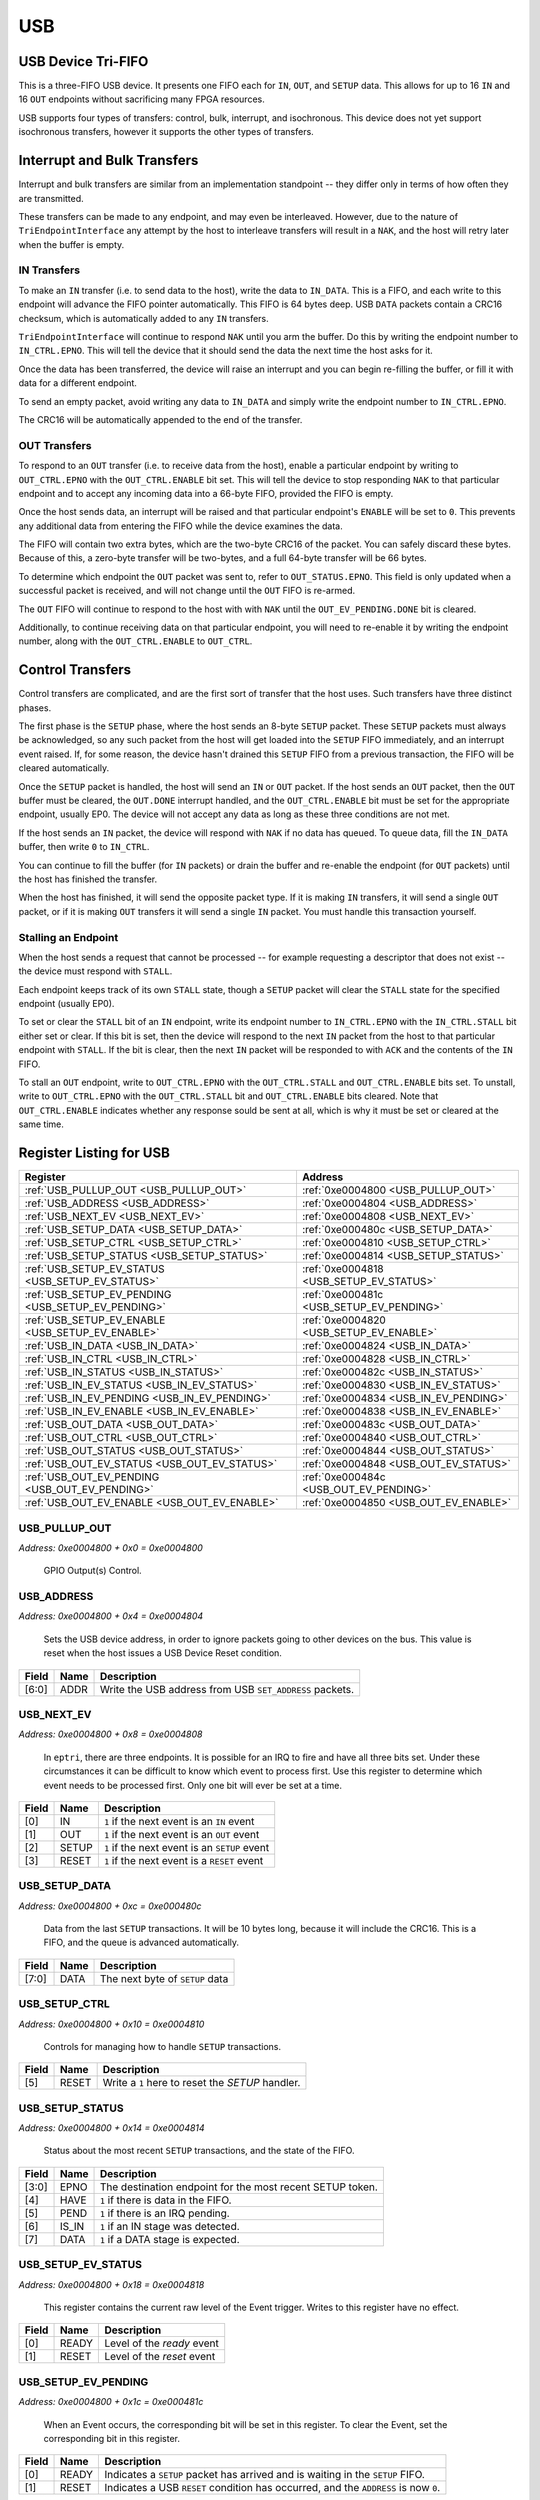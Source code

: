 USB
===

USB Device Tri-FIFO
-------------------

This is a three-FIFO USB device.  It presents one FIFO each for ``IN``, ``OUT``, and
``SETUP`` data.  This allows for up to 16 ``IN`` and 16 ``OUT`` endpoints
without sacrificing many FPGA resources.

USB supports four types of transfers: control, bulk, interrupt, and isochronous.
This device does not yet support isochronous transfers, however it supports the
other types of transfers.


Interrupt and Bulk Transfers
----------------------------

Interrupt and bulk transfers are similar from an implementation standpoint --
they differ only in terms of how often they are transmitted.

These transfers can be made to any endpoint, and may even be interleaved.  However,
due to the nature of ``TriEndpointInterface`` any attempt by the host to interleave
transfers will result in a ``NAK``, and the host will retry later when the buffer
is empty.

IN Transfers
^^^^^^^^^^^^

To make an ``IN`` transfer (i.e. to send data to the host), write the data to
``IN_DATA``.  This is a FIFO, and each write to this endpoint will advance the
FIFO pointer automatically.  This FIFO is 64 bytes deep.  USB ``DATA`` packets
contain a CRC16 checksum, which is automatically added to any ``IN`` transfers.

``TriEndpointInterface`` will continue to respond ``NAK`` until you arm the buffer.
Do this by writing the endpoint number to ``IN_CTRL.EPNO``.  This will tell the device
that it should send the data the next time the host asks for it.

Once the data has been transferred, the device will raise an interrupt and you
can begin re-filling the buffer, or fill it with data for a different endpoint.

To send an empty packet, avoid writing any data to ``IN_DATA`` and simply write
the endpoint number to ``IN_CTRL.EPNO``.

The CRC16 will be automatically appended to the end of the transfer.

OUT Transfers
^^^^^^^^^^^^^

To respond to an ``OUT`` transfer (i.e. to receive data from the host), enable
a particular endpoint by writing to ``OUT_CTRL.EPNO`` with the ``OUT_CTRL.ENABLE``
bit set.  This will tell the device to stop responding ``NAK`` to that particular
endpoint and to accept any incoming data into a 66-byte FIFO, provided the FIFO
is empty.

Once the host sends data, an interrupt will be raised and that particular endpoint's
``ENABLE`` will be set to ``0``.  This prevents any additional data from entering
the FIFO while the device examines the data.

The FIFO will contain two extra bytes, which are the two-byte CRC16 of the packet.
You can safely discard these bytes.  Because of this, a zero-byte transfer will
be two-bytes, and a full 64-byte transfer will be 66 bytes.

To determine which endpoint the ``OUT`` packet was sent to, refer to
``OUT_STATUS.EPNO``.  This field is only updated when a successful packet is received,
and will not change until the ``OUT`` FIFO is re-armed.

The ``OUT`` FIFO will continue to respond to the host with with ``NAK`` until the
``OUT_EV_PENDING.DONE`` bit is cleared.

Additionally, to continue receiving data on that particular endpoint, you will need
to re-enable it by writing the endpoint number, along with the ``OUT_CTRL.ENABLE``
to ``OUT_CTRL``.


Control Transfers
-----------------

Control transfers are complicated, and are the first sort of transfer that
the host uses.  Such transfers have three distinct phases.

The first phase is the ``SETUP`` phase, where the host sends an 8-byte ``SETUP``
packet.  These ``SETUP`` packets must always be acknowledged, so any such packet
from the host will get loaded into the ``SETUP`` FIFO immediately, and an interrupt
event raised.  If, for some reason, the device hasn't drained this ``SETUP``
FIFO from a previous transaction, the FIFO will be cleared automatically.

Once the ``SETUP`` packet is handled, the host will send an ``IN`` or ``OUT``
packet.  If the host sends an ``OUT`` packet, then the ``OUT`` buffer must be
cleared, the ``OUT.DONE`` interrupt handled, and the ``OUT_CTRL.ENABLE`` bit
must be set for the appropriate endpoint, usually EP0.  The device will not
accept any data as long as these three conditions are not met.

If the host sends an ``IN`` packet, the device will respond with ``NAK`` if
no data has queued.  To queue data, fill the ``IN_DATA`` buffer, then write
``0`` to ``IN_CTRL``.

You can continue to fill the buffer (for ``IN`` packets) or drain the buffer
and re-enable the endpoint (for ``OUT`` packets) until the host has finished
the transfer.

When the host has finished, it will send the opposite packet type.  If it
is making ``IN`` transfers, it will send a single ``OUT`` packet, or if it
is making ``OUT`` transfers it will send a single ``IN`` packet.
You must handle this transaction yourself.

Stalling an Endpoint
^^^^^^^^^^^^^^^^^^^^

When the host sends a request that cannot be processed -- for example requesting
a descriptor that does not exist -- the device must respond with ``STALL``.

Each endpoint keeps track of its own ``STALL`` state, though a ``SETUP`` packet
will clear the ``STALL`` state for the specified endpoint (usually EP0).

To set or clear the ``STALL`` bit of an ``IN`` endpoint, write its endpoint number
to ``IN_CTRL.EPNO`` with the ``IN_CTRL.STALL`` bit either set or clear.  If
this bit is set, then the device will respond to the next ``IN`` packet from the
host to that particular endpoint with ``STALL``.  If the bit is clear, then
the next ``IN`` packet will be responded to with ``ACK`` and the contents of
the ``IN`` FIFO.

To stall an ``OUT`` endpoint, write to ``OUT_CTRL.EPNO`` with the ``OUT_CTRL.STALL``
and ``OUT_CTRL.ENABLE`` bits set.  To unstall, write to ``OUT_CTRL.EPNO`` with the
``OUT_CTRL.STALL`` bit and ``OUT_CTRL.ENABLE`` bits cleared.  Note that
``OUT_CTRL.ENABLE`` indicates whether any response sould be sent at all, which is
why it must be set or cleared at the same time.


Register Listing for USB
------------------------

+----------------------------------------------------+------------------------------------------+
| Register                                           | Address                                  |
+====================================================+==========================================+
| :ref:`USB_PULLUP_OUT <USB_PULLUP_OUT>`             | :ref:`0xe0004800 <USB_PULLUP_OUT>`       |
+----------------------------------------------------+------------------------------------------+
| :ref:`USB_ADDRESS <USB_ADDRESS>`                   | :ref:`0xe0004804 <USB_ADDRESS>`          |
+----------------------------------------------------+------------------------------------------+
| :ref:`USB_NEXT_EV <USB_NEXT_EV>`                   | :ref:`0xe0004808 <USB_NEXT_EV>`          |
+----------------------------------------------------+------------------------------------------+
| :ref:`USB_SETUP_DATA <USB_SETUP_DATA>`             | :ref:`0xe000480c <USB_SETUP_DATA>`       |
+----------------------------------------------------+------------------------------------------+
| :ref:`USB_SETUP_CTRL <USB_SETUP_CTRL>`             | :ref:`0xe0004810 <USB_SETUP_CTRL>`       |
+----------------------------------------------------+------------------------------------------+
| :ref:`USB_SETUP_STATUS <USB_SETUP_STATUS>`         | :ref:`0xe0004814 <USB_SETUP_STATUS>`     |
+----------------------------------------------------+------------------------------------------+
| :ref:`USB_SETUP_EV_STATUS <USB_SETUP_EV_STATUS>`   | :ref:`0xe0004818 <USB_SETUP_EV_STATUS>`  |
+----------------------------------------------------+------------------------------------------+
| :ref:`USB_SETUP_EV_PENDING <USB_SETUP_EV_PENDING>` | :ref:`0xe000481c <USB_SETUP_EV_PENDING>` |
+----------------------------------------------------+------------------------------------------+
| :ref:`USB_SETUP_EV_ENABLE <USB_SETUP_EV_ENABLE>`   | :ref:`0xe0004820 <USB_SETUP_EV_ENABLE>`  |
+----------------------------------------------------+------------------------------------------+
| :ref:`USB_IN_DATA <USB_IN_DATA>`                   | :ref:`0xe0004824 <USB_IN_DATA>`          |
+----------------------------------------------------+------------------------------------------+
| :ref:`USB_IN_CTRL <USB_IN_CTRL>`                   | :ref:`0xe0004828 <USB_IN_CTRL>`          |
+----------------------------------------------------+------------------------------------------+
| :ref:`USB_IN_STATUS <USB_IN_STATUS>`               | :ref:`0xe000482c <USB_IN_STATUS>`        |
+----------------------------------------------------+------------------------------------------+
| :ref:`USB_IN_EV_STATUS <USB_IN_EV_STATUS>`         | :ref:`0xe0004830 <USB_IN_EV_STATUS>`     |
+----------------------------------------------------+------------------------------------------+
| :ref:`USB_IN_EV_PENDING <USB_IN_EV_PENDING>`       | :ref:`0xe0004834 <USB_IN_EV_PENDING>`    |
+----------------------------------------------------+------------------------------------------+
| :ref:`USB_IN_EV_ENABLE <USB_IN_EV_ENABLE>`         | :ref:`0xe0004838 <USB_IN_EV_ENABLE>`     |
+----------------------------------------------------+------------------------------------------+
| :ref:`USB_OUT_DATA <USB_OUT_DATA>`                 | :ref:`0xe000483c <USB_OUT_DATA>`         |
+----------------------------------------------------+------------------------------------------+
| :ref:`USB_OUT_CTRL <USB_OUT_CTRL>`                 | :ref:`0xe0004840 <USB_OUT_CTRL>`         |
+----------------------------------------------------+------------------------------------------+
| :ref:`USB_OUT_STATUS <USB_OUT_STATUS>`             | :ref:`0xe0004844 <USB_OUT_STATUS>`       |
+----------------------------------------------------+------------------------------------------+
| :ref:`USB_OUT_EV_STATUS <USB_OUT_EV_STATUS>`       | :ref:`0xe0004848 <USB_OUT_EV_STATUS>`    |
+----------------------------------------------------+------------------------------------------+
| :ref:`USB_OUT_EV_PENDING <USB_OUT_EV_PENDING>`     | :ref:`0xe000484c <USB_OUT_EV_PENDING>`   |
+----------------------------------------------------+------------------------------------------+
| :ref:`USB_OUT_EV_ENABLE <USB_OUT_EV_ENABLE>`       | :ref:`0xe0004850 <USB_OUT_EV_ENABLE>`    |
+----------------------------------------------------+------------------------------------------+

USB_PULLUP_OUT
^^^^^^^^^^^^^^

`Address: 0xe0004800 + 0x0 = 0xe0004800`

    GPIO Output(s) Control.

    .. wavedrom::
        :caption: USB_PULLUP_OUT

        {
            "reg": [
                {"name": "pullup_out", "bits": 1},
                {"bits": 7},
            ], "config": {"hspace": 400, "bits": 8, "lanes": 1 }, "options": {"hspace": 400, "bits": 8, "lanes": 1}
        }


USB_ADDRESS
^^^^^^^^^^^

`Address: 0xe0004800 + 0x4 = 0xe0004804`

    Sets the USB device address, in order to ignore packets going to other devices
    on the bus. This value is reset when the host issues a USB Device Reset
    condition.

    .. wavedrom::
        :caption: USB_ADDRESS

        {
            "reg": [
                {"name": "addr",  "bits": 7},
                {"bits": 1}
            ], "config": {"hspace": 400, "bits": 8, "lanes": 1 }, "options": {"hspace": 400, "bits": 8, "lanes": 1}
        }


+-------+------+---------------------------------------------------------+
| Field | Name | Description                                             |
+=======+======+=========================================================+
| [6:0] | ADDR | Write the USB address from USB ``SET_ADDRESS`` packets. |
+-------+------+---------------------------------------------------------+

USB_NEXT_EV
^^^^^^^^^^^

`Address: 0xe0004800 + 0x8 = 0xe0004808`

    In ``eptri``, there are three endpoints.  It is possible for an IRQ to fire and
    have all three bits set.  Under these circumstances it can be difficult to know
    which event to process first.  Use this register to determine which event needs
    to be processed first. Only one bit will ever be set at a time.

    .. wavedrom::
        :caption: USB_NEXT_EV

        {
            "reg": [
                {"name": "in",  "bits": 1},
                {"name": "out",  "bits": 1},
                {"name": "setup",  "bits": 1},
                {"name": "reset",  "bits": 1},
                {"bits": 4}
            ], "config": {"hspace": 400, "bits": 8, "lanes": 1 }, "options": {"hspace": 400, "bits": 8, "lanes": 1}
        }


+-------+-------+-----------------------------------------------+
| Field | Name  | Description                                   |
+=======+=======+===============================================+
| [0]   | IN    | ``1`` if the next event is an ``IN`` event    |
+-------+-------+-----------------------------------------------+
| [1]   | OUT   | ``1`` if the next event is an ``OUT`` event   |
+-------+-------+-----------------------------------------------+
| [2]   | SETUP | ``1`` if the next event is an ``SETUP`` event |
+-------+-------+-----------------------------------------------+
| [3]   | RESET | ``1`` if the next event is a ``RESET`` event  |
+-------+-------+-----------------------------------------------+

USB_SETUP_DATA
^^^^^^^^^^^^^^

`Address: 0xe0004800 + 0xc = 0xe000480c`

    Data from the last ``SETUP`` transactions.  It will be 10 bytes long, because it
    will include the CRC16.  This is a FIFO, and the queue is advanced
    automatically.

    .. wavedrom::
        :caption: USB_SETUP_DATA

        {
            "reg": [
                {"name": "data",  "bits": 8}
            ], "config": {"hspace": 400, "bits": 8, "lanes": 1 }, "options": {"hspace": 400, "bits": 8, "lanes": 1}
        }


+-------+------+---------------------------------+
| Field | Name | Description                     |
+=======+======+=================================+
| [7:0] | DATA | The next byte of ``SETUP`` data |
+-------+------+---------------------------------+

USB_SETUP_CTRL
^^^^^^^^^^^^^^

`Address: 0xe0004800 + 0x10 = 0xe0004810`

    Controls for managing how to handle ``SETUP`` transactions.

    .. wavedrom::
        :caption: USB_SETUP_CTRL

        {
            "reg": [
                {"bits": 5},
                {"name": "reset",  "type": 4, "bits": 1},
                {"bits": 2}
            ], "config": {"hspace": 400, "bits": 8, "lanes": 1 }, "options": {"hspace": 400, "bits": 8, "lanes": 1}
        }


+-------+-------+--------------------------------------------------+
| Field | Name  | Description                                      |
+=======+=======+==================================================+
| [5]   | RESET | Write a ``1`` here to reset the `SETUP` handler. |
+-------+-------+--------------------------------------------------+

USB_SETUP_STATUS
^^^^^^^^^^^^^^^^

`Address: 0xe0004800 + 0x14 = 0xe0004814`

    Status about the most recent ``SETUP`` transactions, and the state of the FIFO.

    .. wavedrom::
        :caption: USB_SETUP_STATUS

        {
            "reg": [
                {"name": "epno",  "bits": 4},
                {"name": "have",  "bits": 1},
                {"name": "pend",  "bits": 1},
                {"name": "is_in",  "bits": 1},
                {"name": "data",  "bits": 1}
            ], "config": {"hspace": 400, "bits": 8, "lanes": 1 }, "options": {"hspace": 400, "bits": 8, "lanes": 1}
        }


+-------+-------+-----------------------------------------------------------+
| Field | Name  | Description                                               |
+=======+=======+===========================================================+
| [3:0] | EPNO  | The destination endpoint for the most recent SETUP token. |
+-------+-------+-----------------------------------------------------------+
| [4]   | HAVE  | ``1`` if there is data in the FIFO.                       |
+-------+-------+-----------------------------------------------------------+
| [5]   | PEND  | ``1`` if there is an IRQ pending.                         |
+-------+-------+-----------------------------------------------------------+
| [6]   | IS_IN | ``1`` if an IN stage was detected.                        |
+-------+-------+-----------------------------------------------------------+
| [7]   | DATA  | ``1`` if a DATA stage is expected.                        |
+-------+-------+-----------------------------------------------------------+

USB_SETUP_EV_STATUS
^^^^^^^^^^^^^^^^^^^

`Address: 0xe0004800 + 0x18 = 0xe0004818`

    This register contains the current raw level of the Event trigger.  Writes to this register have no effect.

    .. wavedrom::
        :caption: USB_SETUP_EV_STATUS

        {
            "reg": [
                {"name": "ready",  "bits": 1},
                {"name": "reset",  "bits": 1},
                {"bits": 6}
            ], "config": {"hspace": 400, "bits": 8, "lanes": 1 }, "options": {"hspace": 400, "bits": 8, "lanes": 1}
        }


+-------+-------+----------------------------+
| Field | Name  | Description                |
+=======+=======+============================+
| [0]   | READY | Level of the `ready` event |
+-------+-------+----------------------------+
| [1]   | RESET | Level of the `reset` event |
+-------+-------+----------------------------+

USB_SETUP_EV_PENDING
^^^^^^^^^^^^^^^^^^^^

`Address: 0xe0004800 + 0x1c = 0xe000481c`

    When an Event occurs, the corresponding bit will be set in this register.  To clear the Event, set the corresponding bit in this register.

    .. wavedrom::
        :caption: USB_SETUP_EV_PENDING

        {
            "reg": [
                {"name": "ready",  "bits": 1},
                {"name": "reset",  "bits": 1},
                {"bits": 6}
            ], "config": {"hspace": 400, "bits": 8, "lanes": 1 }, "options": {"hspace": 400, "bits": 8, "lanes": 1}
        }


+-------+-------+---------------------------------------------------------------------------------------------------------+
| Field | Name  | Description                                                                                             |
+=======+=======+=========================================================================================================+
| [0]   | READY |                                                                                                         |
|       |       |                                             Indicates a ``SETUP`` packet has arrived                    |
|       |       |                                             and is waiting in the ``SETUP`` FIFO.                       |
+-------+-------+---------------------------------------------------------------------------------------------------------+
| [1]   | RESET |                                                                                                         |
|       |       |                                                         Indicates a USB ``RESET`` condition             |
|       |       |                                                         has occurred, and the ``ADDRESS`` is now ``0``. |
+-------+-------+---------------------------------------------------------------------------------------------------------+

USB_SETUP_EV_ENABLE
^^^^^^^^^^^^^^^^^^^

`Address: 0xe0004800 + 0x20 = 0xe0004820`

    This register enables the corresponding Events.  Write a `0` to this register to disable individual events.

    .. wavedrom::
        :caption: USB_SETUP_EV_ENABLE

        {
            "reg": [
                {"name": "ready",  "bits": 1},
                {"name": "reset",  "bits": 1},
                {"bits": 6}
            ], "config": {"hspace": 400, "bits": 8, "lanes": 1 }, "options": {"hspace": 400, "bits": 8, "lanes": 1}
        }


+-------+-------+-----------------------------------------+
| Field | Name  | Description                             |
+=======+=======+=========================================+
| [0]   | READY | Write a `1` to enable the `ready` Event |
+-------+-------+-----------------------------------------+
| [1]   | RESET | Write a `1` to enable the `reset` Event |
+-------+-------+-----------------------------------------+

USB_IN_DATA
^^^^^^^^^^^

`Address: 0xe0004800 + 0x24 = 0xe0004824`

    Each byte written into this register gets added to an outgoing FIFO. Any bytes
    that are written here will be transmitted in the order in which they were added.
    The FIFO queue is automatically advanced with each write. The FIFO queue is 64
    bytes deep.  If you exceed this amount, the result is undefined.

    .. wavedrom::
        :caption: USB_IN_DATA

        {
            "reg": [
                {"name": "data",  "bits": 8}
            ], "config": {"hspace": 400, "bits": 8, "lanes": 1 }, "options": {"hspace": 400, "bits": 8, "lanes": 1}
        }


+-------+------+------------------------------------+
| Field | Name | Description                        |
+=======+======+====================================+
| [7:0] | DATA | The next byte to add to the queue. |
+-------+------+------------------------------------+

USB_IN_CTRL
^^^^^^^^^^^

`Address: 0xe0004800 + 0x28 = 0xe0004828`

    Enables transmission of data in response to ``IN`` tokens, or resets the
    contents of the FIFO.

    .. wavedrom::
        :caption: USB_IN_CTRL

        {
            "reg": [
                {"name": "epno",  "bits": 4},
                {"bits": 1},
                {"name": "reset",  "type": 4, "bits": 1},
                {"name": "stall",  "type": 4, "bits": 1},
                {"bits": 1}
            ], "config": {"hspace": 400, "bits": 8, "lanes": 1 }, "options": {"hspace": 400, "bits": 8, "lanes": 1}
        }


+-------+-------+---------------------------------------------------------------------+
| Field | Name  | Description                                                         |
+=======+=======+=====================================================================+
| [3:0] | EPNO  | The endpoint number for the transaction that is queued in the FIFO. |
+-------+-------+---------------------------------------------------------------------+
| [5]   | RESET | Write a ``1`` here to clear the contents of the FIFO.               |
+-------+-------+---------------------------------------------------------------------+
| [6]   | STALL | Write a ``1`` here to stall the EP written in ``EP``.               |
+-------+-------+---------------------------------------------------------------------+

USB_IN_STATUS
^^^^^^^^^^^^^

`Address: 0xe0004800 + 0x2c = 0xe000482c`

    Status about the IN handler.  As soon as you write to `IN_DATA`,
    ``IN_STATUS.HAVE`` should go to ``1``.

    .. wavedrom::
        :caption: USB_IN_STATUS

        {
            "reg": [
                {"name": "idle",  "bits": 1},
                {"bits": 3},
                {"name": "have",  "bits": 1},
                {"name": "pend",  "bits": 1},
                {"bits": 2}
            ], "config": {"hspace": 400, "bits": 8, "lanes": 1 }, "options": {"hspace": 400, "bits": 8, "lanes": 1}
        }


+-------+------+--------------------------------------------------------------+
| Field | Name | Description                                                  |
+=======+======+==============================================================+
| [0]   | IDLE | This value is ``1`` if the packet has finished transmitting. |
+-------+------+--------------------------------------------------------------+
| [4]   | HAVE | This value is ``0`` if the FIFO is empty.                    |
+-------+------+--------------------------------------------------------------+
| [5]   | PEND | ``1`` if there is an IRQ pending.                            |
+-------+------+--------------------------------------------------------------+

USB_IN_EV_STATUS
^^^^^^^^^^^^^^^^

`Address: 0xe0004800 + 0x30 = 0xe0004830`

    This register contains the current raw level of the Event trigger.  Writes to this register have no effect.

    .. wavedrom::
        :caption: USB_IN_EV_STATUS

        {
            "reg": [
                {"name": "done",  "bits": 1},
                {"bits": 7}
            ], "config": {"hspace": 400, "bits": 8, "lanes": 1 }, "options": {"hspace": 400, "bits": 8, "lanes": 1}
        }


+-------+------+---------------------------+
| Field | Name | Description               |
+=======+======+===========================+
| [0]   | DONE | Level of the `done` event |
+-------+------+---------------------------+

USB_IN_EV_PENDING
^^^^^^^^^^^^^^^^^

`Address: 0xe0004800 + 0x34 = 0xe0004834`

    When an Event occurs, the corresponding bit will be set in this register.  To clear the Event, set the corresponding bit in this register.

    .. wavedrom::
        :caption: USB_IN_EV_PENDING

        {
            "reg": [
                {"name": "done",  "bits": 1},
                {"bits": 7}
            ], "config": {"hspace": 400, "bits": 8, "lanes": 1 }, "options": {"hspace": 400, "bits": 8, "lanes": 1}
        }


+-------+------+------------------------------------------------------------------------------------+
| Field | Name | Description                                                                        |
+=======+======+====================================================================================+
| [0]   | DONE |                                                                                    |
|       |      |             Indicates that the host has successfully transferred an ``IN`` packet, |
|       |      |             and that the FIFO is now empty.                                        |
|       |      |                                                                                    |
+-------+------+------------------------------------------------------------------------------------+

USB_IN_EV_ENABLE
^^^^^^^^^^^^^^^^

`Address: 0xe0004800 + 0x38 = 0xe0004838`

    This register enables the corresponding Events.  Write a `0` to this register to disable individual events.

    .. wavedrom::
        :caption: USB_IN_EV_ENABLE

        {
            "reg": [
                {"name": "done",  "bits": 1},
                {"bits": 7}
            ], "config": {"hspace": 400, "bits": 8, "lanes": 1 }, "options": {"hspace": 400, "bits": 8, "lanes": 1}
        }


+-------+------+----------------------------------------+
| Field | Name | Description                            |
+=======+======+========================================+
| [0]   | DONE | Write a `1` to enable the `done` Event |
+-------+------+----------------------------------------+

USB_OUT_DATA
^^^^^^^^^^^^

`Address: 0xe0004800 + 0x3c = 0xe000483c`

    Data received from the host will go into a FIFO.  This register reflects the
    contents of the top byte in that FIFO.  Reading from this register advances the
    FIFO pointer.

    .. wavedrom::
        :caption: USB_OUT_DATA

        {
            "reg": [
                {"name": "data",  "bits": 8}
            ], "config": {"hspace": 400, "bits": 8, "lanes": 1 }, "options": {"hspace": 400, "bits": 8, "lanes": 1}
        }


+-------+------+-----------------------------------+
| Field | Name | Description                       |
+=======+======+===================================+
| [7:0] | DATA | The top byte of the receive FIFO. |
+-------+------+-----------------------------------+

USB_OUT_CTRL
^^^^^^^^^^^^

`Address: 0xe0004800 + 0x40 = 0xe0004840`

    Controls for receiving packet data.  To enable an endpoint, write its value to
    ``epno``, with the ``enable`` bit set to ``1`` to enable an endpoint, or ``0``
    to disable it. Resetting the OutHandler will set all ``enable`` bits to 0.

    Similarly, you can adjust the ``STALL`` state by setting or clearing the
    ``stall`` bit.

    .. wavedrom::
        :caption: USB_OUT_CTRL

        {
            "reg": [
                {"name": "epno",  "bits": 4},
                {"name": "enable",  "bits": 1},
                {"name": "reset",  "type": 4, "bits": 1},
                {"name": "stall",  "bits": 1},
                {"bits": 1}
            ], "config": {"hspace": 400, "bits": 8, "lanes": 1 }, "options": {"hspace": 400, "bits": 8, "lanes": 1}
        }


+-------+--------+-----------------------------------------------------------------------+
| Field | Name   | Description                                                           |
+=======+========+=======================================================================+
| [3:0] | EPNO   | The endpoint number to update the ``enable`` and ``status`` bits for. |
+-------+--------+-----------------------------------------------------------------------+
| [4]   | ENABLE | Write a ``1`` here to enable receiving data                           |
+-------+--------+-----------------------------------------------------------------------+
| [5]   | RESET  | Write a ``1`` here to reset the ``OUT`` handler                       |
+-------+--------+-----------------------------------------------------------------------+
| [6]   | STALL  | Write a ``1`` here to stall an endpoint                               |
+-------+--------+-----------------------------------------------------------------------+

USB_OUT_STATUS
^^^^^^^^^^^^^^

`Address: 0xe0004800 + 0x44 = 0xe0004844`

    Status about the current state of the `OUT` endpoint.

    .. wavedrom::
        :caption: USB_OUT_STATUS

        {
            "reg": [
                {"name": "epno",  "bits": 4},
                {"name": "have",  "bits": 1},
                {"name": "pend",  "bits": 1},
                {"bits": 2}
            ], "config": {"hspace": 400, "bits": 8, "lanes": 1 }, "options": {"hspace": 400, "bits": 8, "lanes": 1}
        }


+-------+------+--------------------------------------------------------------+
| Field | Name | Description                                                  |
+=======+======+==============================================================+
| [3:0] | EPNO | The destination endpoint for the most recent ``OUT`` packet. |
+-------+------+--------------------------------------------------------------+
| [4]   | HAVE | ``1`` if there is data in the FIFO.                          |
+-------+------+--------------------------------------------------------------+
| [5]   | PEND | ``1`` if there is an IRQ pending.                            |
+-------+------+--------------------------------------------------------------+

USB_OUT_EV_STATUS
^^^^^^^^^^^^^^^^^

`Address: 0xe0004800 + 0x48 = 0xe0004848`

    This register contains the current raw level of the Event trigger.  Writes to this register have no effect.

    .. wavedrom::
        :caption: USB_OUT_EV_STATUS

        {
            "reg": [
                {"name": "done",  "bits": 1},
                {"bits": 7}
            ], "config": {"hspace": 400, "bits": 8, "lanes": 1 }, "options": {"hspace": 400, "bits": 8, "lanes": 1}
        }


+-------+------+---------------------------+
| Field | Name | Description               |
+=======+======+===========================+
| [0]   | DONE | Level of the `done` event |
+-------+------+---------------------------+

USB_OUT_EV_PENDING
^^^^^^^^^^^^^^^^^^

`Address: 0xe0004800 + 0x4c = 0xe000484c`

    When an Event occurs, the corresponding bit will be set in this register.  To clear the Event, set the corresponding bit in this register.

    .. wavedrom::
        :caption: USB_OUT_EV_PENDING

        {
            "reg": [
                {"name": "done",  "bits": 1},
                {"bits": 7}
            ], "config": {"hspace": 400, "bits": 8, "lanes": 1 }, "options": {"hspace": 400, "bits": 8, "lanes": 1}
        }


+-------+------+--------------------------------------------------------------------------------+
| Field | Name | Description                                                                    |
+=======+======+================================================================================+
| [0]   | DONE |                                                                                |
|       |      |             Indicates that an ``OUT`` packet has successfully been transferred |
|       |      |             from the host.  This bit must be cleared in order to receive       |
|       |      |             additional packets.                                                |
+-------+------+--------------------------------------------------------------------------------+

USB_OUT_EV_ENABLE
^^^^^^^^^^^^^^^^^

`Address: 0xe0004800 + 0x50 = 0xe0004850`

    This register enables the corresponding Events.  Write a `0` to this register to disable individual events.

    .. wavedrom::
        :caption: USB_OUT_EV_ENABLE

        {
            "reg": [
                {"name": "done",  "bits": 1},
                {"bits": 7}
            ], "config": {"hspace": 400, "bits": 8, "lanes": 1 }, "options": {"hspace": 400, "bits": 8, "lanes": 1}
        }


+-------+------+----------------------------------------+
| Field | Name | Description                            |
+=======+======+========================================+
| [0]   | DONE | Write a `1` to enable the `done` Event |
+-------+------+----------------------------------------+

